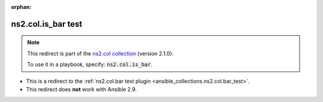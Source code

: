 
.. Document meta

:orphan:

.. Anchors

.. _ansible_collections.ns2.col.is_bar_test:

.. Title

ns2.col.is_bar test
+++++++++++++++++++

.. Collection note

.. note::
    This redirect is part of the `ns2.col collection <https://galaxy.ansible.com/ns2/col>`_ (version 2.1.0).

    To use it in a playbook, specify: :code:`ns2.col.is_bar`.

- This is a redirect to the :ref:`ns2.col.bar test plugin <ansible_collections.ns2.col.bar_test>`.
- This redirect does **not** work with Ansible 2.9.

